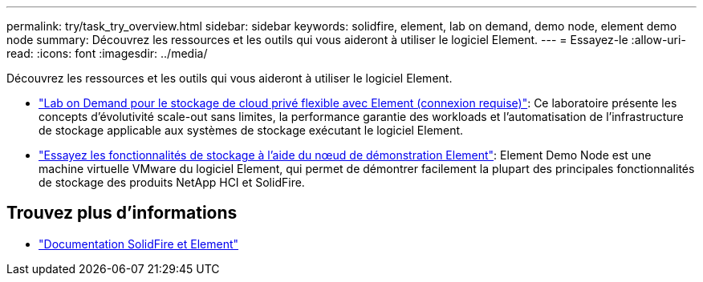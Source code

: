 ---
permalink: try/task_try_overview.html 
sidebar: sidebar 
keywords: solidfire, element, lab on demand, demo node, element demo node 
summary: Découvrez les ressources et les outils qui vous aideront à utiliser le logiciel Element. 
---
= Essayez-le
:allow-uri-read: 
:icons: font
:imagesdir: ../media/


[role="lead"]
Découvrez les ressources et les outils qui vous aideront à utiliser le logiciel Element.

* https://handsonlabs.netapp.com/lab/elementsw["Lab on Demand pour le stockage de cloud privé flexible avec Element (connexion requise)"^]: Ce laboratoire présente les concepts d'évolutivité scale-out sans limites, la performance garantie des workloads et l'automatisation de l'infrastructure de stockage applicable aux systèmes de stockage exécutant le logiciel Element.
* link:task_use_demonode.html["Essayez les fonctionnalités de stockage à l'aide du nœud de démonstration Element"^]: Element Demo Node est une machine virtuelle VMware du logiciel Element, qui permet de démontrer facilement la plupart des principales fonctionnalités de stockage des produits NetApp HCI et SolidFire.




== Trouvez plus d'informations

* https://docs.netapp.com/us-en/element-software/index.html["Documentation SolidFire et Element"]

